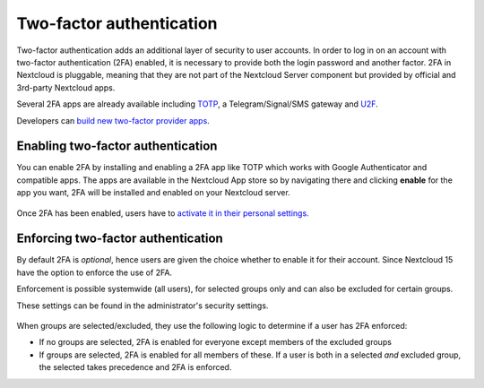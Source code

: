 =========================
Two-factor authentication
=========================

Two-factor authentication adds an additional layer of security to user accounts. In order to log
in on an account with two-factor authentication (2FA) enabled, it is necessary to provide both the
login password and another factor. 2FA in Nextcloud is pluggable, meaning that they are not part
of the Nextcloud Server component but provided by official and 3rd-party Nextcloud apps.


Several 2FA apps are already available including
`TOTP <https://en.wikipedia.org/wiki/Time-based_One-time_Password_Algorithm>`_, 
a Telegram/Signal/SMS gateway and `U2F <https://en.wikipedia.org/wiki/Universal_2nd_Factor>`_. 


Developers can `build new two-factor provider apps <https://docs.nextcloud.com/server/14/developer_manual/app/two-factor-provider.html>`_.

.. TODO ON RELEASE: Update version number above on release

Enabling two-factor authentication
----------------------------------

You can enable 2FA by installing and enabling a 2FA app like TOTP which works
with Google Authenticator and compatible apps. The apps are available in the
Nextcloud App store so by navigating there and clicking **enable** for the app
you want, 2FA will be installed and enabled on your Nextcloud server.

.. figure:: ../images/2fa-app-install.png

.. TODO: new screenshot

Once 2FA has been enabled, users have to `activate it in their personal settings. <https://docs.nextcloud.com/server/14/user_manual/user_2fa.html>`_

.. TODO ON RELEASE: Update version number above on release


Enforcing two-factor authentication
-----------------------------------

By default 2FA is *optional*, hence users are given the choice whether to enable
it for their account. Since Nextcloud 15 have the option to enforce the use of 2FA.


Enforcement is possible systemwide (all users), for selected groups only and can
also be excluded for certain groups.


These settings can be found in the administrator's security settings.

 .. TODO: screenshot


When groups are selected/excluded, they use the following logic to determine if
a user has 2FA enforced:

* If no groups are selected, 2FA is enabled for everyone except members of the excluded groups
* If groups are selected, 2FA is enabled for all members of these. If a user is both in a
  selected *and* excluded group, the selected takes precedence and 2FA is enforced.
